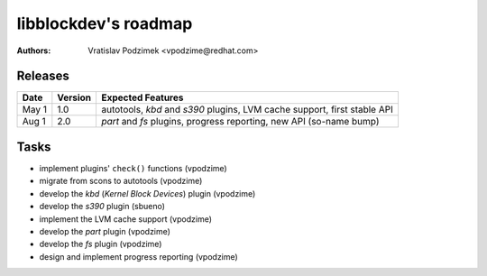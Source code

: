 libblockdev's roadmap
======================

:authors:
   Vratislav Podzimek <vpodzime@redhat.com>


Releases
---------

+-----------+-------------+---------------------------------------------------------------------------------+
| **Date**  | **Version** | **Expected Features**                                                           |
+===========+=============+=================================================================================+
| May  1    |     1.0     | autotools, *kbd* and *s390* plugins, LVM cache support, first stable API        |
+-----------+-------------+---------------------------------------------------------------------------------+
| Aug  1    |     2.0     | *part* and *fs* plugins, progress reporting, new API (so-name bump)             |
+-----------+-------------+---------------------------------------------------------------------------------+


Tasks
------

* implement plugins' ``check()`` functions (vpodzime)
* migrate from scons to autotools (vpodzime)
* develop the *kbd* (*Kernel Block Devices*) plugin (vpodzime)
* develop the *s390* plugin (sbueno)
* implement the LVM cache support (vpodzime)
* develop the *part* plugin (vpodzime)
* develop the *fs* plugin (vpodzime)
* design and implement progress reporting (vpodzime)
